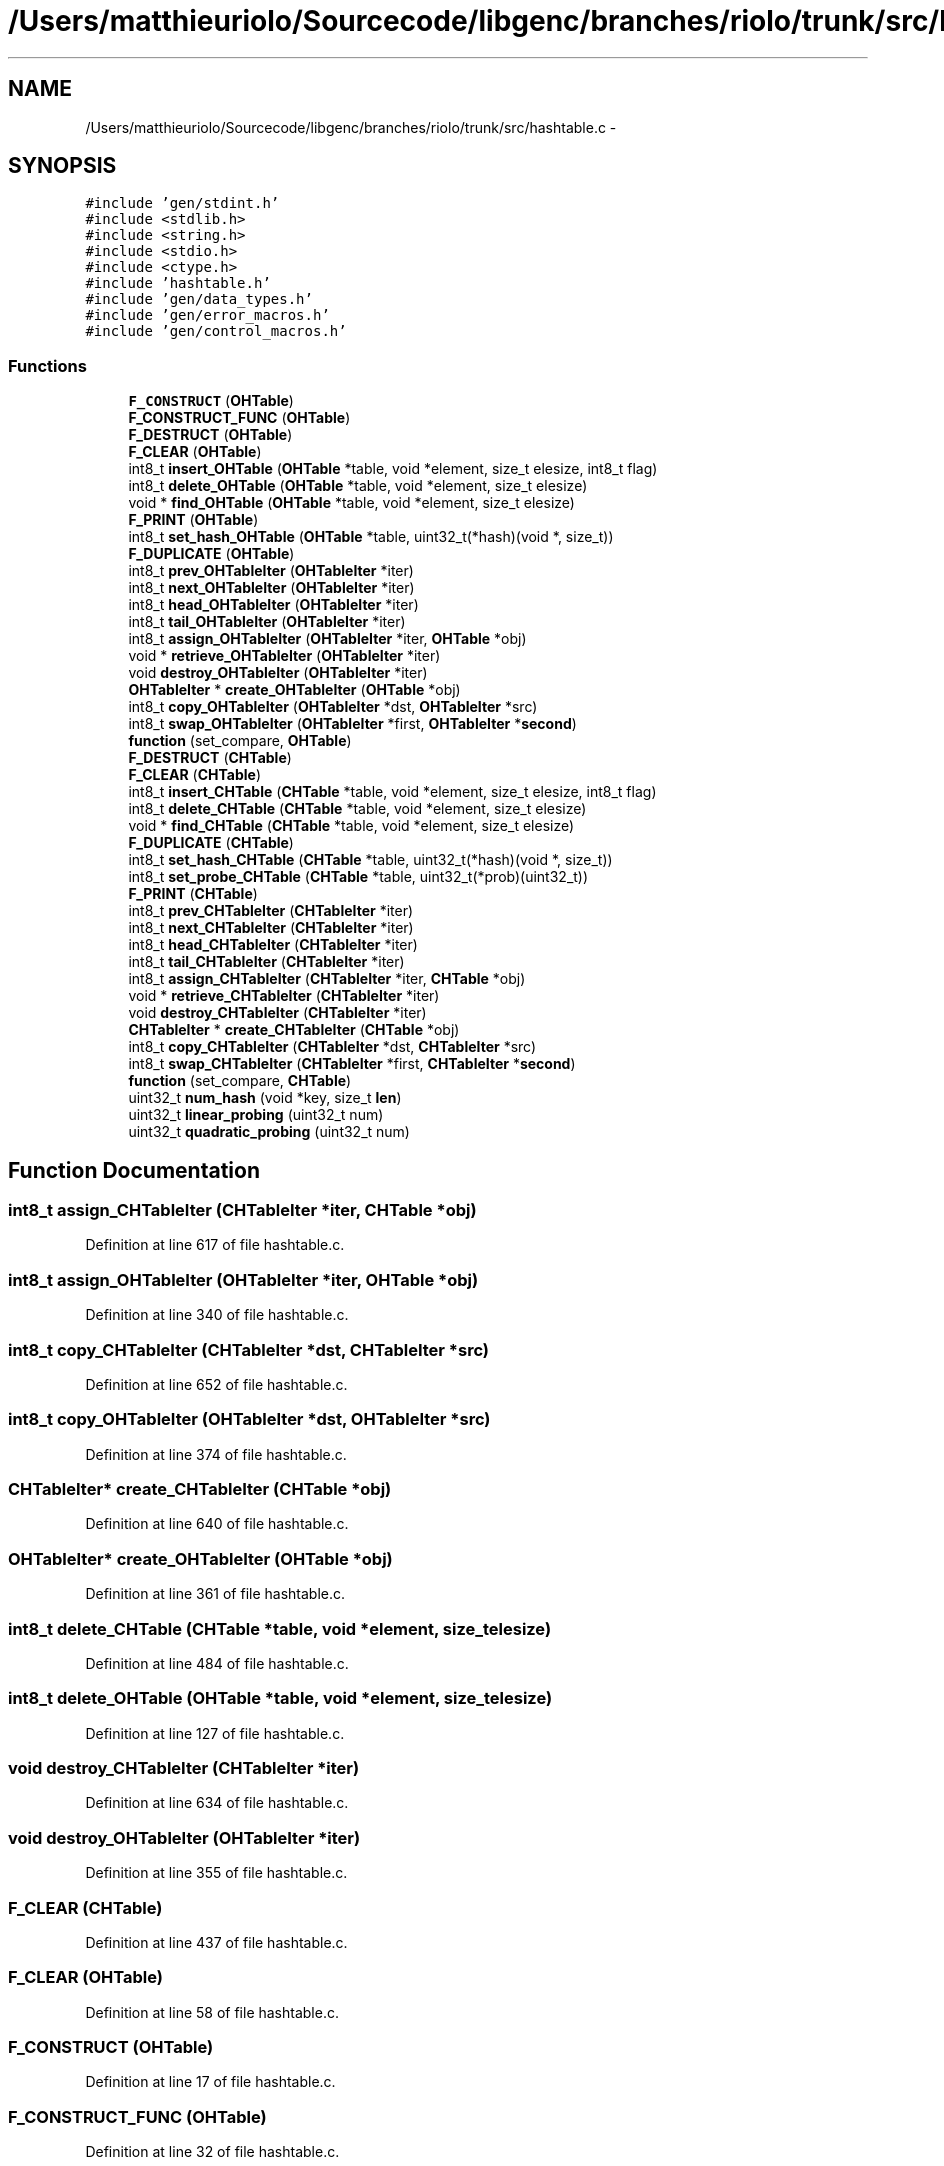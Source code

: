 .TH "/Users/matthieuriolo/Sourcecode/libgenc/branches/riolo/trunk/src/hashtable.c" 3 "Mon Aug 15 2011" ""c generic library"" \" -*- nroff -*-
.ad l
.nh
.SH NAME
/Users/matthieuriolo/Sourcecode/libgenc/branches/riolo/trunk/src/hashtable.c \- 
.SH SYNOPSIS
.br
.PP
\fC#include 'gen/stdint.h'\fP
.br
\fC#include <stdlib.h>\fP
.br
\fC#include <string.h>\fP
.br
\fC#include <stdio.h>\fP
.br
\fC#include <ctype.h>\fP
.br
\fC#include 'hashtable.h'\fP
.br
\fC#include 'gen/data_types.h'\fP
.br
\fC#include 'gen/error_macros.h'\fP
.br
\fC#include 'gen/control_macros.h'\fP
.br

.SS "Functions"

.in +1c
.ti -1c
.RI "\fBF_CONSTRUCT\fP (\fBOHTable\fP)"
.br
.ti -1c
.RI "\fBF_CONSTRUCT_FUNC\fP (\fBOHTable\fP)"
.br
.ti -1c
.RI "\fBF_DESTRUCT\fP (\fBOHTable\fP)"
.br
.ti -1c
.RI "\fBF_CLEAR\fP (\fBOHTable\fP)"
.br
.ti -1c
.RI "int8_t \fBinsert_OHTable\fP (\fBOHTable\fP *table, void *element, size_t elesize, int8_t flag)"
.br
.ti -1c
.RI "int8_t \fBdelete_OHTable\fP (\fBOHTable\fP *table, void *element, size_t elesize)"
.br
.ti -1c
.RI "void * \fBfind_OHTable\fP (\fBOHTable\fP *table, void *element, size_t elesize)"
.br
.ti -1c
.RI "\fBF_PRINT\fP (\fBOHTable\fP)"
.br
.ti -1c
.RI "int8_t \fBset_hash_OHTable\fP (\fBOHTable\fP *table, uint32_t(*hash)(void *, size_t))"
.br
.ti -1c
.RI "\fBF_DUPLICATE\fP (\fBOHTable\fP)"
.br
.ti -1c
.RI "int8_t \fBprev_OHTableIter\fP (\fBOHTableIter\fP *iter)"
.br
.ti -1c
.RI "int8_t \fBnext_OHTableIter\fP (\fBOHTableIter\fP *iter)"
.br
.ti -1c
.RI "int8_t \fBhead_OHTableIter\fP (\fBOHTableIter\fP *iter)"
.br
.ti -1c
.RI "int8_t \fBtail_OHTableIter\fP (\fBOHTableIter\fP *iter)"
.br
.ti -1c
.RI "int8_t \fBassign_OHTableIter\fP (\fBOHTableIter\fP *iter, \fBOHTable\fP *obj)"
.br
.ti -1c
.RI "void * \fBretrieve_OHTableIter\fP (\fBOHTableIter\fP *iter)"
.br
.ti -1c
.RI "void \fBdestroy_OHTableIter\fP (\fBOHTableIter\fP *iter)"
.br
.ti -1c
.RI "\fBOHTableIter\fP * \fBcreate_OHTableIter\fP (\fBOHTable\fP *obj)"
.br
.ti -1c
.RI "int8_t \fBcopy_OHTableIter\fP (\fBOHTableIter\fP *dst, \fBOHTableIter\fP *src)"
.br
.ti -1c
.RI "int8_t \fBswap_OHTableIter\fP (\fBOHTableIter\fP *first, \fBOHTableIter\fP *\fBsecond\fP)"
.br
.ti -1c
.RI "\fBfunction\fP (set_compare, \fBOHTable\fP)"
.br
.ti -1c
.RI "\fBF_DESTRUCT\fP (\fBCHTable\fP)"
.br
.ti -1c
.RI "\fBF_CLEAR\fP (\fBCHTable\fP)"
.br
.ti -1c
.RI "int8_t \fBinsert_CHTable\fP (\fBCHTable\fP *table, void *element, size_t elesize, int8_t flag)"
.br
.ti -1c
.RI "int8_t \fBdelete_CHTable\fP (\fBCHTable\fP *table, void *element, size_t elesize)"
.br
.ti -1c
.RI "void * \fBfind_CHTable\fP (\fBCHTable\fP *table, void *element, size_t elesize)"
.br
.ti -1c
.RI "\fBF_DUPLICATE\fP (\fBCHTable\fP)"
.br
.ti -1c
.RI "int8_t \fBset_hash_CHTable\fP (\fBCHTable\fP *table, uint32_t(*hash)(void *, size_t))"
.br
.ti -1c
.RI "int8_t \fBset_probe_CHTable\fP (\fBCHTable\fP *table, uint32_t(*prob)(uint32_t))"
.br
.ti -1c
.RI "\fBF_PRINT\fP (\fBCHTable\fP)"
.br
.ti -1c
.RI "int8_t \fBprev_CHTableIter\fP (\fBCHTableIter\fP *iter)"
.br
.ti -1c
.RI "int8_t \fBnext_CHTableIter\fP (\fBCHTableIter\fP *iter)"
.br
.ti -1c
.RI "int8_t \fBhead_CHTableIter\fP (\fBCHTableIter\fP *iter)"
.br
.ti -1c
.RI "int8_t \fBtail_CHTableIter\fP (\fBCHTableIter\fP *iter)"
.br
.ti -1c
.RI "int8_t \fBassign_CHTableIter\fP (\fBCHTableIter\fP *iter, \fBCHTable\fP *obj)"
.br
.ti -1c
.RI "void * \fBretrieve_CHTableIter\fP (\fBCHTableIter\fP *iter)"
.br
.ti -1c
.RI "void \fBdestroy_CHTableIter\fP (\fBCHTableIter\fP *iter)"
.br
.ti -1c
.RI "\fBCHTableIter\fP * \fBcreate_CHTableIter\fP (\fBCHTable\fP *obj)"
.br
.ti -1c
.RI "int8_t \fBcopy_CHTableIter\fP (\fBCHTableIter\fP *dst, \fBCHTableIter\fP *src)"
.br
.ti -1c
.RI "int8_t \fBswap_CHTableIter\fP (\fBCHTableIter\fP *first, \fBCHTableIter\fP *\fBsecond\fP)"
.br
.ti -1c
.RI "\fBfunction\fP (set_compare, \fBCHTable\fP)"
.br
.ti -1c
.RI "uint32_t \fBnum_hash\fP (void *key, size_t \fBlen\fP)"
.br
.ti -1c
.RI "uint32_t \fBlinear_probing\fP (uint32_t num)"
.br
.ti -1c
.RI "uint32_t \fBquadratic_probing\fP (uint32_t num)"
.br
.in -1c
.SH "Function Documentation"
.PP 
.SS "int8_t assign_CHTableIter (\fBCHTableIter\fP *iter, \fBCHTable\fP *obj)"
.PP
Definition at line 617 of file hashtable.c.
.SS "int8_t assign_OHTableIter (\fBOHTableIter\fP *iter, \fBOHTable\fP *obj)"
.PP
Definition at line 340 of file hashtable.c.
.SS "int8_t copy_CHTableIter (\fBCHTableIter\fP *dst, \fBCHTableIter\fP *src)"
.PP
Definition at line 652 of file hashtable.c.
.SS "int8_t copy_OHTableIter (\fBOHTableIter\fP *dst, \fBOHTableIter\fP *src)"
.PP
Definition at line 374 of file hashtable.c.
.SS "\fBCHTableIter\fP* create_CHTableIter (\fBCHTable\fP *obj)"
.PP
Definition at line 640 of file hashtable.c.
.SS "\fBOHTableIter\fP* create_OHTableIter (\fBOHTable\fP *obj)"
.PP
Definition at line 361 of file hashtable.c.
.SS "int8_t delete_CHTable (\fBCHTable\fP *table, void *element, size_telesize)"
.PP
Definition at line 484 of file hashtable.c.
.SS "int8_t delete_OHTable (\fBOHTable\fP *table, void *element, size_telesize)"
.PP
Definition at line 127 of file hashtable.c.
.SS "void destroy_CHTableIter (\fBCHTableIter\fP *iter)"
.PP
Definition at line 634 of file hashtable.c.
.SS "void destroy_OHTableIter (\fBOHTableIter\fP *iter)"
.PP
Definition at line 355 of file hashtable.c.
.SS "F_CLEAR (\fBCHTable\fP)"
.PP
Definition at line 437 of file hashtable.c.
.SS "F_CLEAR (\fBOHTable\fP)"
.PP
Definition at line 58 of file hashtable.c.
.SS "F_CONSTRUCT (\fBOHTable\fP)"
.PP
Definition at line 17 of file hashtable.c.
.SS "F_CONSTRUCT_FUNC (\fBOHTable\fP)"
.PP
Definition at line 32 of file hashtable.c.
.SS "F_DESTRUCT (\fBCHTable\fP)"
.PP
Definition at line 422 of file hashtable.c.
.SS "F_DESTRUCT (\fBOHTable\fP)"
.PP
Definition at line 42 of file hashtable.c.
.SS "F_DUPLICATE (\fBOHTable\fP)"
.PP
Definition at line 237 of file hashtable.c.
.SS "F_DUPLICATE (\fBCHTable\fP)"
.PP
Definition at line 531 of file hashtable.c.
.SS "F_PRINT (\fBOHTable\fP)"
.PP
Definition at line 209 of file hashtable.c.
.SS "F_PRINT (\fBCHTable\fP)"
.PP
Definition at line 570 of file hashtable.c.
.SS "void* find_CHTable (\fBCHTable\fP *table, void *element, size_telesize)"
.PP
Definition at line 511 of file hashtable.c.
.SS "void* find_OHTable (\fBOHTable\fP *table, void *element, size_telesize)"
.PP
Definition at line 187 of file hashtable.c.
.SS "function (set_compare, \fBOHTable\fP)"
.PP
Definition at line 399 of file hashtable.c.
.SS "function (set_compare, \fBCHTable\fP)"
.PP
Definition at line 673 of file hashtable.c.
.SS "int8_t head_CHTableIter (\fBCHTableIter\fP *iter)"
.PP
Definition at line 597 of file hashtable.c.
.SS "int8_t head_OHTableIter (\fBOHTableIter\fP *iter)"
.PP
Definition at line 315 of file hashtable.c.
.SS "int8_t insert_CHTable (\fBCHTable\fP *table, void *element, size_telesize, int8_tflag)"
.PP
Definition at line 451 of file hashtable.c.
.SS "int8_t insert_OHTable (\fBOHTable\fP *table, void *element, size_telesize, int8_tflag)"
.PP
Definition at line 82 of file hashtable.c.
.SS "uint32_t linear_probing (uint32_tnum)"
.PP
Definition at line 697 of file hashtable.c.
.SS "int8_t next_CHTableIter (\fBCHTableIter\fP *iter)"
.PP
Definition at line 587 of file hashtable.c.
.SS "int8_t next_OHTableIter (\fBOHTableIter\fP *iter)"
.PP
Definition at line 285 of file hashtable.c.
.SS "uint32_t num_hash (void *key, size_tlen)"
.PP
Definition at line 689 of file hashtable.c.
.SS "int8_t prev_CHTableIter (\fBCHTableIter\fP *iter)"
.PP
Definition at line 577 of file hashtable.c.
.SS "int8_t prev_OHTableIter (\fBOHTableIter\fP *iter)"
.PP
Definition at line 261 of file hashtable.c.
.SS "uint32_t quadratic_probing (uint32_tnum)"
.PP
Definition at line 701 of file hashtable.c.
.SS "void* retrieve_CHTableIter (\fBCHTableIter\fP *iter)"
.PP
Definition at line 628 of file hashtable.c.
.SS "void* retrieve_OHTableIter (\fBOHTableIter\fP *iter)"
.PP
Definition at line 349 of file hashtable.c.
.SS "int8_t set_hash_CHTable (\fBCHTable\fP *table, uint32_t(*)(void *, size_t)hash)"
.PP
Definition at line 556 of file hashtable.c.
.SS "int8_t set_hash_OHTable (\fBOHTable\fP *table, uint32_t(*)(void *, size_t)hash)"
.PP
Definition at line 230 of file hashtable.c.
.SS "int8_t set_probe_CHTable (\fBCHTable\fP *table, uint32_t(*)(uint32_t)prob)"
.PP
Definition at line 563 of file hashtable.c.
.SS "int8_t swap_CHTableIter (\fBCHTableIter\fP *first, \fBCHTableIter\fP *second)"
.PP
Definition at line 660 of file hashtable.c.
.SS "int8_t swap_OHTableIter (\fBOHTableIter\fP *first, \fBOHTableIter\fP *second)"
.PP
Definition at line 383 of file hashtable.c.
.SS "int8_t tail_CHTableIter (\fBCHTableIter\fP *iter)"
.PP
Definition at line 607 of file hashtable.c.
.SS "int8_t tail_OHTableIter (\fBOHTableIter\fP *iter)"
.PP
Definition at line 326 of file hashtable.c.
.SH "Author"
.PP 
Generated automatically by Doxygen for 'c generic library' from the source code.
